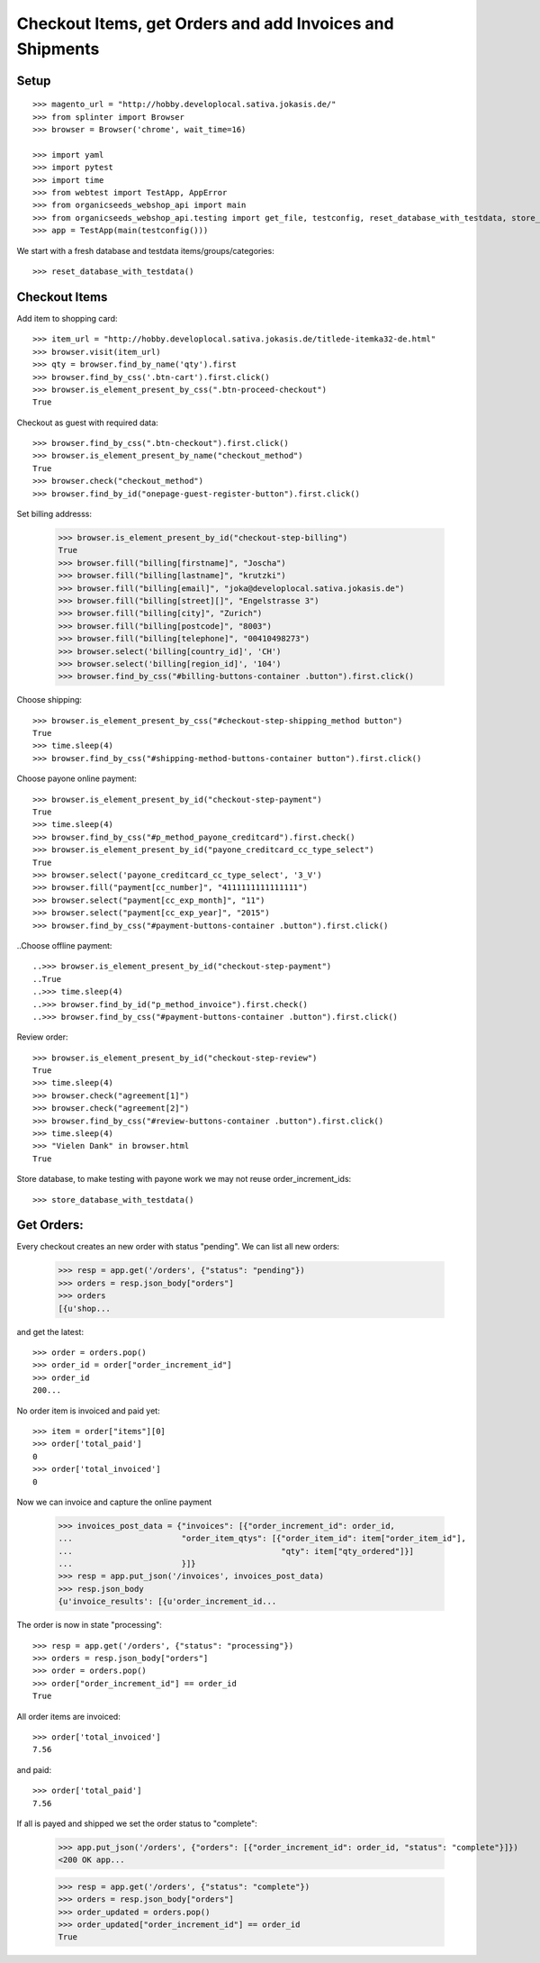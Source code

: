 Checkout Items, get Orders and add Invoices and Shipments
=========================================================

Setup
-----
::

    >>> magento_url = "http://hobby.developlocal.sativa.jokasis.de/"
    >>> from splinter import Browser
    >>> browser = Browser('chrome', wait_time=16)

    >>> import yaml
    >>> import pytest
    >>> import time
    >>> from webtest import TestApp, AppError
    >>> from organicseeds_webshop_api import main
    >>> from organicseeds_webshop_api.testing import get_file, testconfig, reset_database_with_testdata, store_database_with_testdata
    >>> app = TestApp(main(testconfig()))


We start with a fresh database and testdata items/groups/categories::

    >>> reset_database_with_testdata()


Checkout Items
--------------

Add item to shopping card::

    >>> item_url = "http://hobby.developlocal.sativa.jokasis.de/titlede-itemka32-de.html"
    >>> browser.visit(item_url)
    >>> qty = browser.find_by_name('qty').first
    >>> browser.find_by_css('.btn-cart').first.click()
    >>> browser.is_element_present_by_css(".btn-proceed-checkout")
    True

Checkout  as guest with required data::

    >>> browser.find_by_css(".btn-checkout").first.click()
    >>> browser.is_element_present_by_name("checkout_method")
    True
    >>> browser.check("checkout_method")
    >>> browser.find_by_id("onepage-guest-register-button").first.click()

Set billing addresss:

    >>> browser.is_element_present_by_id("checkout-step-billing")
    True
    >>> browser.fill("billing[firstname]", "Joscha")
    >>> browser.fill("billing[lastname]", "krutzki")
    >>> browser.fill("billing[email]", "joka@developlocal.sativa.jokasis.de")
    >>> browser.fill("billing[street][]", "Engelstrasse 3")
    >>> browser.fill("billing[city]", "Zurich")
    >>> browser.fill("billing[postcode]", "8003")
    >>> browser.fill("billing[telephone]", "00410498273")
    >>> browser.select('billing[country_id]', 'CH')
    >>> browser.select('billing[region_id]', '104')
    >>> browser.find_by_css("#billing-buttons-container .button").first.click()

Choose shipping::

    >>> browser.is_element_present_by_css("#checkout-step-shipping_method button")
    True
    >>> time.sleep(4)
    >>> browser.find_by_css("#shipping-method-buttons-container button").first.click()

Choose payone online payment::

   >>> browser.is_element_present_by_id("checkout-step-payment")
   True
   >>> time.sleep(4)
   >>> browser.find_by_css("#p_method_payone_creditcard").first.check()
   >>> browser.is_element_present_by_id("payone_creditcard_cc_type_select")
   True
   >>> browser.select('payone_creditcard_cc_type_select', '3_V')
   >>> browser.fill("payment[cc_number]", "4111111111111111")
   >>> browser.select("payment[cc_exp_month]", "11")
   >>> browser.select("payment[cc_exp_year]", "2015")
   >>> browser.find_by_css("#payment-buttons-container .button").first.click()

..Choose offline payment::

   ..>>> browser.is_element_present_by_id("checkout-step-payment")
   ..True
   ..>>> time.sleep(4)
   ..>>> browser.find_by_id("p_method_invoice").first.check()
   ..>>> browser.find_by_css("#payment-buttons-container .button").first.click()

Review order::

   >>> browser.is_element_present_by_id("checkout-step-review")
   True
   >>> time.sleep(4)
   >>> browser.check("agreement[1]")
   >>> browser.check("agreement[2]")
   >>> browser.find_by_css("#review-buttons-container .button").first.click()
   >>> time.sleep(4)
   >>> "Vielen Dank" in browser.html
   True

Store database, to make testing with payone work we may not reuse order_increment_ids::

   >>> store_database_with_testdata()


Get Orders:
-----------

Every checkout creates an new order with status "pending".
We can list all new orders:

    >>> resp = app.get('/orders', {"status": "pending"})
    >>> orders = resp.json_body["orders"]
    >>> orders
    [{u'shop...

and get the latest::

    >>> order = orders.pop()
    >>> order_id = order["order_increment_id"]
    >>> order_id
    200...

No order item is invoiced and  paid yet::

    >>> item = order["items"][0]
    >>> order['total_paid']
    0
    >>> order['total_invoiced']
    0

Now we can invoice and capture the online payment

    >>> invoices_post_data = {"invoices": [{"order_increment_id": order_id,
    ...                       "order_item_qtys": [{"order_item_id": item["order_item_id"],
    ...                                            "qty": item["qty_ordered"]}]
    ...                       }]}
    >>> resp = app.put_json('/invoices', invoices_post_data)
    >>> resp.json_body
    {u'invoice_results': [{u'order_increment_id...

The order is now in state "processing"::

    >>> resp = app.get('/orders', {"status": "processing"})
    >>> orders = resp.json_body["orders"]
    >>> order = orders.pop()
    >>> order["order_increment_id"] == order_id
    True

All order items are invoiced::

    >>> order['total_invoiced']
    7.56

and paid::

    >>> order['total_paid']
    7.56

If all is payed and shipped we set the order status to "complete":


    >>> app.put_json('/orders', {"orders": [{"order_increment_id": order_id, "status": "complete"}]})
    <200 OK app...

    >>> resp = app.get('/orders', {"status": "complete"})
    >>> orders = resp.json_body["orders"]
    >>> order_updated = orders.pop()
    >>> order_updated["order_increment_id"] == order_id
    True

